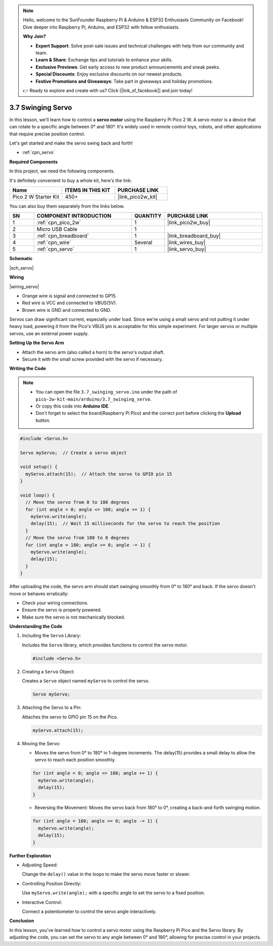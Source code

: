 .. note::

    Hello, welcome to the SunFounder Raspberry Pi & Arduino & ESP32 Enthusiasts Community on Facebook! Dive deeper into Raspberry Pi, Arduino, and ESP32 with fellow enthusiasts.

    **Why Join?**

    - **Expert Support**: Solve post-sale issues and technical challenges with help from our community and team.
    - **Learn & Share**: Exchange tips and tutorials to enhance your skills.
    - **Exclusive Previews**: Get early access to new product announcements and sneak peeks.
    - **Special Discounts**: Enjoy exclusive discounts on our newest products.
    - **Festive Promotions and Giveaways**: Take part in giveaways and holiday promotions.

    👉 Ready to explore and create with us? Click [|link_sf_facebook|] and join today!

.. _ar_servo:

3.7 Swinging Servo
===================

In this lesson, we'll learn how to control a **servo motor** using the Raspberry Pi Pico 2 W. A servo motor is a device that can rotate to a specific angle between 0° and 180°. It's widely used in remote control toys, robots, and other applications that require precise position control.

Let's get started and make the servo swing back and forth!

* :ref:`cpn_servo`

**Required Components**

In this project, we need the following components. 

It's definitely convenient to buy a whole kit, here's the link: 

.. list-table::
    :widths: 20 20 20
    :header-rows: 1

    *   - Name	
        - ITEMS IN THIS KIT
        - PURCHASE LINK
    *   - Pico 2 W Starter Kit	
        - 450+
        - |link_pico2w_kit|

You can also buy them separately from the links below.

.. list-table::
    :widths: 5 20 5 20
    :header-rows: 1

    *   - SN
        - COMPONENT INTRODUCTION	
        - QUANTITY
        - PURCHASE LINK

    *   - 1
        - :ref:`cpn_pico_2w`
        - 1
        - |link_pico2w_buy|
    *   - 2
        - Micro USB Cable
        - 1
        - 
    *   - 3
        - :ref:`cpn_breadboard`
        - 1
        - |link_breadboard_buy|
    *   - 4
        - :ref:`cpn_wire`
        - Several
        - |link_wires_buy|
    *   - 5
        - :ref:`cpn_servo`
        - 1
        - |link_servo_buy|

**Schematic**

|sch_servo|

**Wiring**

|wiring_servo|

* Orange wire is signal and connected to GP15.
* Red wire is VCC and connected to VBUS(5V).
* Brown wire is GND and connected to GND.

Servos can draw significant current, especially under load. Since we're using a small servo and not putting it under heavy load, powering it from the Pico's VBUS pin is acceptable for this simple experiment. For larger servos or multiple servos, use an external power supply.

**Setting Up the Servo Arm**

* Attach the servo arm (also called a horn) to the servo's output shaft.
* Secure it with the small screw provided with the servo if necessary.

**Writing the Code**


.. note::

    * You can open the file ``3.7_swinging_servo.ino`` under the path of ``pico-2w-kit-main/arduino/3.7_swinging_servo``. 
    * Or copy this code into **Arduino IDE**.
    * Don't forget to select the board(Raspberry Pi Pico) and the correct port before clicking the **Upload** button.


.. code-block:: arduino

    #include <Servo.h>

    Servo myServo;  // Create a servo object

    void setup() {
      myServo.attach(15);  // Attach the servo to GPIO pin 15
    }

    void loop() {
      // Move the servo from 0 to 180 degrees
      for (int angle = 0; angle <= 180; angle += 1) {
        myServo.write(angle);
        delay(15);  // Wait 15 milliseconds for the servo to reach the position
      }
      // Move the servo from 180 to 0 degrees
      for (int angle = 180; angle >= 0; angle -= 1) {
        myServo.write(angle);
        delay(15);
      }
    }

After uploading the code, the servo arm should start swinging smoothly from 0° to 180° and back.
If the servo doesn't move or behaves erratically:

* Check your wiring connections.
* Ensure the servo is properly powered.
* Make sure the servo is not mechanically blocked.

**Understanding the Code**

#. Including the ``Servo`` Library:

   Includes the ``Servo`` library, which provides functions to control the servo motor.

   .. code-block:: arduino

        #include <Servo.h>

#. Creating a ``Servo`` Object:

   Creates a ``Servo`` object named ``myServo`` to control the servo.

   .. code-block:: arduino

        Servo myServo;

#. Attaching the Servo to a Pin:

   Attaches the servo to GPIO pin 15 on the Pico.

   .. code-block:: arduino

        myServo.attach(15);

#. Moving the Servo:

   * Moves the servo from 0° to 180° in 1-degree increments. The delay(15) provides a small delay to allow the servo to reach each position smoothly.
   
   .. code-block:: arduino

        for (int angle = 0; angle <= 180; angle += 1) {
          myServo.write(angle);
          delay(15);
        }

   * Reversing the Movement: Moves the servo back from 180° to 0°, creating a back-and-forth swinging motion.

   .. code-block:: arduino

        for (int angle = 180; angle >= 0; angle -= 1) {
          myServo.write(angle);
          delay(15);
        }

**Further Exploration**

* Adjusting Speed:

  Change the ``delay()`` value in the loops to make the servo move faster or slower.

* Controlling Position Directly:

  Use ``myServo.write(angle);`` with a specific angle to set the servo to a fixed position.

* Interactive Control:

  Connect a potentiometer to control the servo angle interactively.

**Conclusion**

In this lesson, you've learned how to control a servo motor using the Raspberry Pi Pico and the Servo library. By adjusting the code, you can set the servo to any angle between 0° and 180°, allowing for precise control in your projects.


